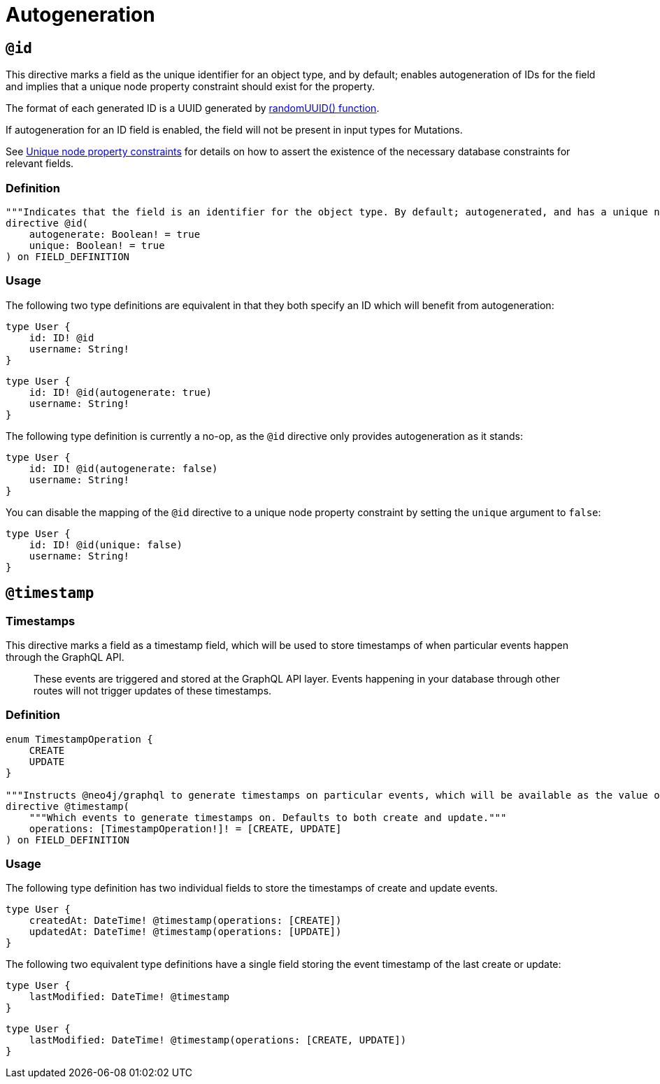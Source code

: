 [[type-definitions-autogeneration]]
= Autogeneration

[[type-definitions-autogeneration-id]]
== `@id`

This directive marks a field as the unique identifier for an object type, and by default; enables autogeneration of IDs for the field and implies that a unique node property constraint should exist for the property.

The format of each generated ID is a UUID generated by https://neo4j.com/docs/cypher-manual/current/functions/scalar/#functions-randomuuid[randomUUID() function].

If autogeneration for an ID field is enabled, the field will not be present in input types for Mutations.

See xref::type-definitions/constraints.adoc#type-definitions-constraints-unique[Unique node property constraints] for details on how to assert the existence of the necessary database constraints for relevant fields.

=== Definition

[source, graphql, indent=0]
----
"""Indicates that the field is an identifier for the object type. By default; autogenerated, and has a unique node property constraint in the database."""
directive @id(
    autogenerate: Boolean! = true
    unique: Boolean! = true
) on FIELD_DEFINITION
----

=== Usage

The following two type definitions are equivalent in that they both specify an ID which will benefit from autogeneration:

[source, graphql, indent=0]
----
type User {
    id: ID! @id
    username: String!
}
----

[source, graphql, indent=0]
----
type User {
    id: ID! @id(autogenerate: true)
    username: String!
}
----

The following type definition is currently a no-op, as the `@id` directive only provides autogeneration as it stands:

[source, graphql, indent=0]
----
type User {
    id: ID! @id(autogenerate: false)
    username: String!
}
----

You can disable the mapping of the `@id` directive to a unique node property constraint by setting the `unique` argument to `false`:

[source, graphql, indent=0]
----
type User {
    id: ID! @id(unique: false)
    username: String!
}
----

[[type-definitions-autogeneration-timestamp]]
== `@timestamp`

=== Timestamps

This directive marks a field as a timestamp field, which will be used to store timestamps of when particular events happen through the GraphQL API.

> These events are triggered and stored at the GraphQL API layer. Events happening in your database through other routes will not trigger updates of these timestamps.

=== Definition

[source, graphql, indent=0]
----
enum TimestampOperation {
    CREATE
    UPDATE
}

"""Instructs @neo4j/graphql to generate timestamps on particular events, which will be available as the value of the specified field."""
directive @timestamp(
    """Which events to generate timestamps on. Defaults to both create and update."""
    operations: [TimestampOperation!]! = [CREATE, UPDATE]
) on FIELD_DEFINITION
----

=== Usage

The following type definition has two individual fields to store the timestamps of create and update events.

[source, graphql, indent=0]
----
type User {
    createdAt: DateTime! @timestamp(operations: [CREATE])
    updatedAt: DateTime! @timestamp(operations: [UPDATE])
}
----

The following two equivalent type definitions have a single field storing the event timestamp of the last create or update:

[source, graphql, indent=0]
----
type User {
    lastModified: DateTime! @timestamp
}
----

[source, graphql, indent=0]
----
type User {
    lastModified: DateTime! @timestamp(operations: [CREATE, UPDATE])
}
----

